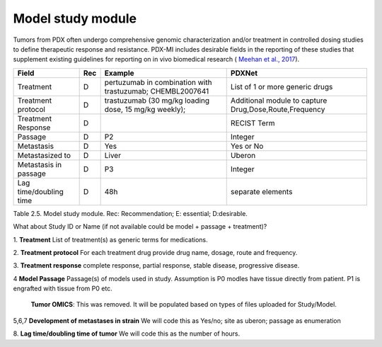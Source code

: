 Model study module
==================

Tumors from PDX often undergo comprehensive genomic characterization and/or treatment in controlled dosing studies
to define therapeutic response and resistance. PDX-MI includes desirable fields in the reporting of these studies
that supplement existing guidelines for reporting on in vivo
biomedical research ( `Meehan et al., 2017 <https://www.ncbi.nlm.nih.gov/pubmed/29092942/>`_).


+------------------------------+-----+--------------------------------+------------------------------------------------+
| Field                        | Rec | Example                        |  PDXNet                                        |
+==============================+=====+================================+================================================+
| Treatment                    | D   |pertuzumab in  combination      |  List of 1 or more generic drugs               |
|                              |     |with trastuzumab; CHEMBL2007641 |                                                |
+------------------------------+-----+--------------------------------+------------------------------------------------+
| Treatment    protocol        | D   |trastuzumab (30 mg/kg loading   |  Additional module to capture                  |
|                              |     |dose, 15 mg/kg weekly);         |  Drug,Dose,Route,Frequency                     |
+------------------------------+-----+--------------------------------+------------------------------------------------+
| Treatment    Response        | D   |                                | RECIST Term                                    |
+------------------------------+-----+--------------------------------+------------------------------------------------+
| Passage                      | D   | P2                             | Integer                                        |
+------------------------------+-----+--------------------------------+------------------------------------------------+
| Metastasis                   | D   | Yes                            | Yes or No                                      | 
+------------------------------+-----+--------------------------------+------------------------------------------------+
| Metastasized to              | D   | Liver                          | Uberon                                         | 
+------------------------------+-----+--------------------------------+------------------------------------------------+
| Metastasis in passage        | D   | P3                             | Integer                                        | 
+------------------------------+-----+--------------------------------+------------------------------------------------+
| Lag time/doubling time       | D   | 48h                            | separate elements                              |
+------------------------------+-----+--------------------------------+------------------------------------------------+
Table 2.5. Model study module. Rec: Recommendation; E: essential; D:desirable.

What about Study ID or Name (if not available could be model + passage + treatment)?

1. **Treatment**
List of treatment(s) as generic terms for medications. 

2. **Treatment protocol**
For each treatment drug provide drug name, dosage, route and frequency.

3. **Treatment response**
complete    response,    partial    response,    stable    disease,    progressive
disease.

4 **Model Passage**
Passage(s) of models used in study. Assumption is P0 modles have tissue directly from patient. 
P1 is engrafted with tissue from P0 etc. 

 **Tumor    OMICS**:    This was removed. It will be populated based on types of files uploaded for Study/Model. 
 
5,6,7 **Development  of metastases in strain**
We will code this as Yes/no; site as uberon; passage as enumeration

8. **Lag time/doubling time of tumor**
We will code this as the number of hours.




